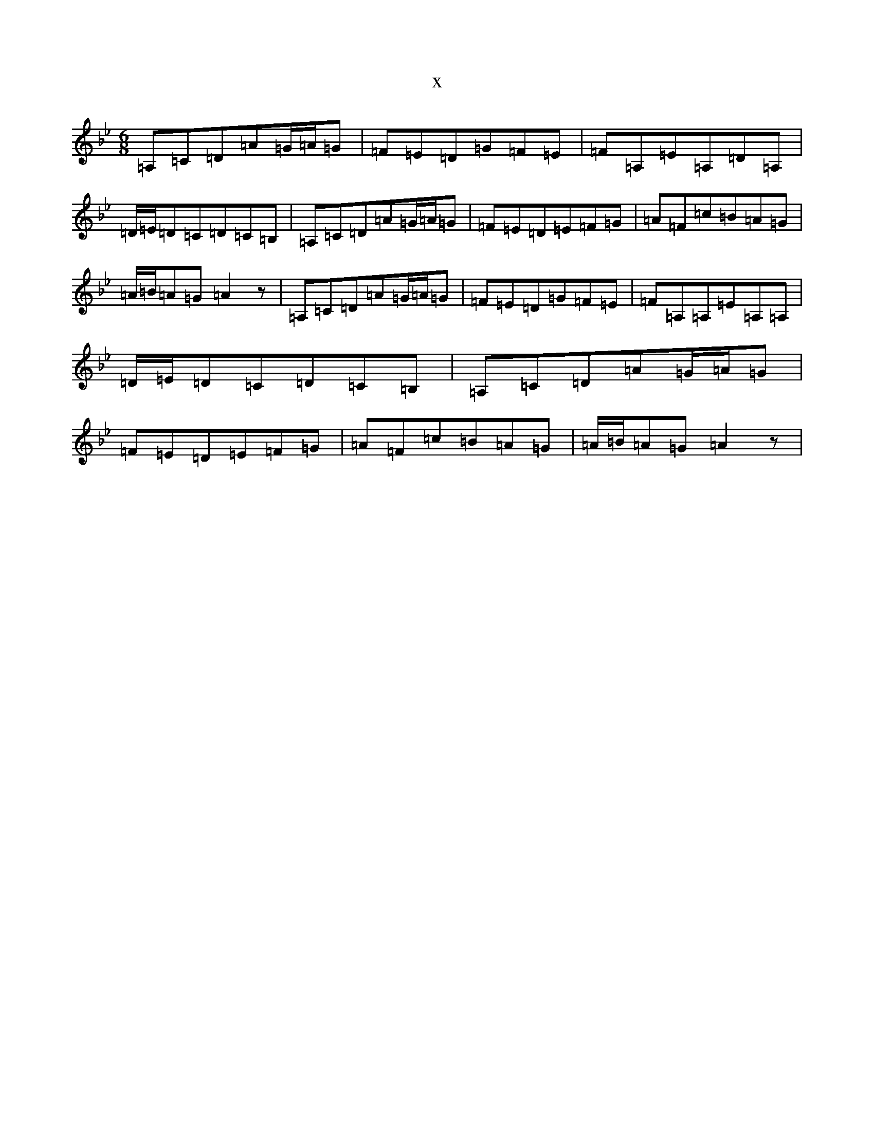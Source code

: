 X:7791
T:x
L:1/8
M:6/8
K: C Dorian
=A,=C=D=A=G/2=A/2=G|=F=E=D=G=F=E|=F=A,=E=A,=D=A,|=D/2=E/2=D=C=D=C=B,|=A,=C=D=A=G/2=A/2=G|=F=E=D=E=F=G|=A=F=c=B=A=G|=A/2=B/2=A=G=A2z|=A,=C=D=A=G/2=A/2=G|=F=E=D=G=F=E|=F=A,=A,=E=A,=A,|=D/2=E/2=D=C=D=C=B,|=A,=C=D=A=G/2=A/2=G|=F=E=D=E=F=G|=A=F=c=B=A=G|=A/2=B/2=A=G=A2z|